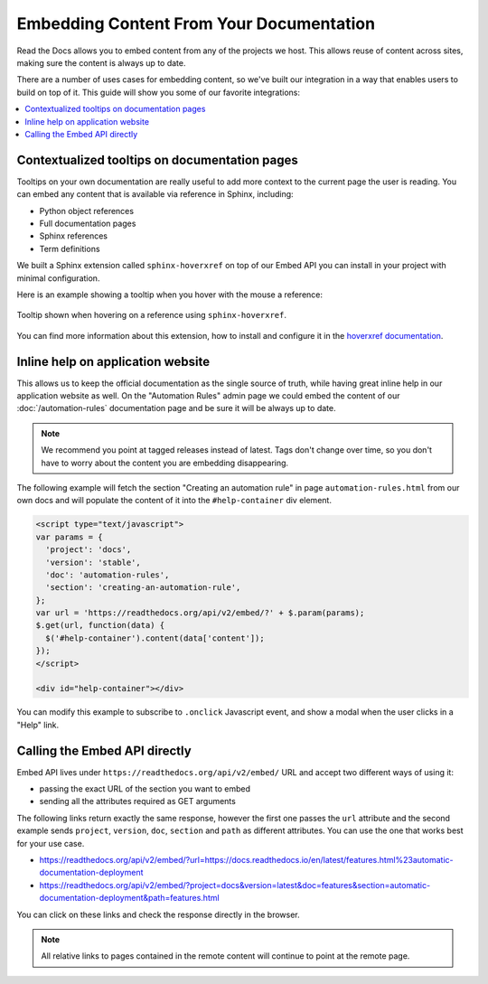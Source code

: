 Embedding Content From Your Documentation
=========================================

Read the Docs allows you to embed content from any of the projects we host.
This allows reuse of content across sites, making sure the content is always up to date.

There are a number of uses cases for embedding content,
so we've built our integration in a way that enables users to build on top of it.
This guide will show you some of our favorite integrations:

.. contents::
   :local:

Contextualized tooltips on documentation pages
----------------------------------------------

Tooltips on your own documentation are really useful to add more context to the current page the user is reading.
You can embed any content that is available via reference in Sphinx, including:

* Python object references
* Full documentation pages
* Sphinx references
* Term definitions

We built a Sphinx extension called ``sphinx-hoverxref`` on top of our Embed API
you can install in your project with minimal configuration.

Here is an example showing a tooltip when you hover with the mouse a reference:

.. figure:: /_static/images/guides/sphinx-hoverxref-example.png
   :width: 80%
   :align: center

   Tooltip shown when hovering on a reference using ``sphinx-hoverxref``.

You can find more information about this extension, how to install and configure it in the `hoverxref documentation`_.

.. _hoverxref documentation: https://sphinx-hoverxref.readthedocs.io/

Inline help on application website
----------------------------------

This allows us to keep the official documentation as the single source of truth,
while having great inline help in our application website as well.
On the "Automation Rules" admin page we could embed the content of our :doc:`/automation-rules` documentation
page and be sure it will be always up to date.

.. note::

   We recommend you point at tagged releases instead of latest.
   Tags don't change over time, so you don't have to worry about the content you are embedding disappearing.

The following example will fetch the section "Creating an automation rule" in page ``automation-rules.html``
from our own docs and will populate the content of it into the ``#help-container`` div element.

.. code-block:: html

    <script type="text/javascript">
    var params = {
      'project': 'docs',
      'version': 'stable',
      'doc': 'automation-rules',
      'section': 'creating-an-automation-rule',
    };
    var url = 'https://readthedocs.org/api/v2/embed/?' + $.param(params);
    $.get(url, function(data) {
      $('#help-container').content(data['content']);
    });
    </script>

    <div id="help-container"></div>

You can modify this example to subscribe to ``.onclick`` Javascript event,
and show a modal when the user clicks in a "Help" link.

Calling the Embed API directly
------------------------------

Embed API lives under ``https://readthedocs.org/api/v2/embed/`` URL and accept two different ways of using it:

* passing the exact URL of the section you want to embed
* sending all the attributes required as GET arguments

The following links return exactly the same response, however the first one passes the ``url`` attribute
and the second example sends ``project``, ``version``, ``doc``, ``section`` and ``path`` as different attributes.
You can use the one that works best for your use case.

* https://readthedocs.org/api/v2/embed/?url=https://docs.readthedocs.io/en/latest/features.html%23automatic-documentation-deployment
* https://readthedocs.org/api/v2/embed/?project=docs&version=latest&doc=features&section=automatic-documentation-deployment&path=features.html

You can click on these links and check the response directly in the browser.

.. note::

   All relative links to pages contained in the remote content will continue to point at the remote page.
